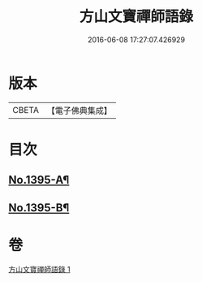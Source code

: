 #+TITLE: 方山文寶禪師語錄 
#+DATE: 2016-06-08 17:27:07.426929

* 版本
 |     CBETA|【電子佛典集成】|

* 目次
** [[file:KR6q0328_001.txt::001-0573c1][No.1395-A¶]]
** [[file:KR6q0328_001.txt::001-0578c11][No.1395-B¶]]

* 卷
[[file:KR6q0328_001.txt][方山文寶禪師語錄 1]]

